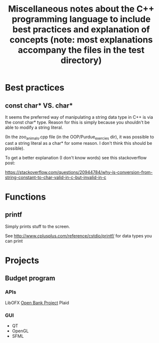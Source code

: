 #+TITLE: Miscellaneous notes about the C++ programming language to include best practices and explanation of concepts (note: most explanations accompany the files in the test directory)

* Best practices
** const char* VS. char*

It seems the preferred way of manipulating a string data type in C++
is via the const char* type. Reason for this is simply because you
shouldn't be able to modify a string literal.

(In the zoo_animals.cpp file (in the OOP/Purdue_exercies dir), it was
possible to cast a string literal as a char* for some reason. I don't
think this should be possible).

To get a better explanation (I don't know words) see this
stackoverflow post:

https://stackoverflow.com/questions/20944784/why-is-conversion-from-string-constant-to-char-valid-in-c-but-invalid-in-c



* Functions
** printf

Simply prints stuff to the screen.

See http://www.cplusplus.com/reference/cstdio/printf/ for data types
you can print
* Projects
** Budget program
*** APIs
LibOFX
[[https://openbankproject.com/for-developers/][Open Bank Project]]
Plaid
*** GUI
- QT
- OpenGL
- SFML
